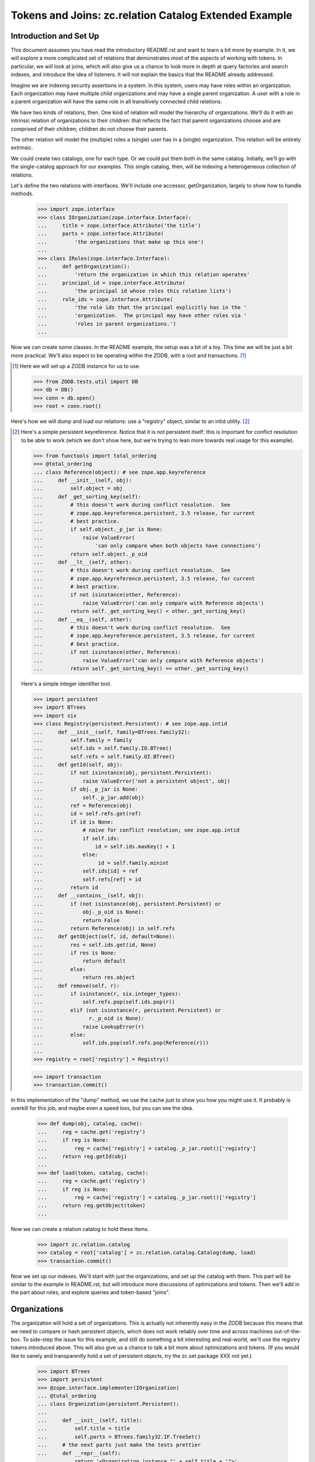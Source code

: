 ======================================================
Tokens and Joins: zc.relation Catalog Extended Example
======================================================

Introduction and Set Up
=======================

This document assumes you have read the introductory README.rst and want
to learn a bit more by example. In it, we will explore a more
complicated set of relations that demonstrates most of the aspects of
working with tokens.  In particular, we will look at joins, which will
also give us a chance to look more in depth at query factories and
search indexes, and introduce the idea of listeners. It will not explain
the basics that the README already addressed.

Imagine we are indexing security assertions in a system.  In this
system, users may have roles within an organization.  Each organization
may have multiple child organizations and may have a single parent
organization.  A user with a role in a parent organization will have the
same role in all transitively connected child relations.

We have two kinds of relations, then.  One kind of relation will model
the hierarchy of organizations.  We'll do it with an intrinsic relation
of organizations to their children: that reflects the fact that parent
organizations choose and are comprised of their children; children do
not choose their parents.

The other relation will model the (multiple) roles a (single) user has
in a (single) organization.  This relation will be entirely extrinsic.

We could create two catalogs, one for each type.  Or we could put them
both in the same catalog.  Initially, we'll go with the single-catalog
approach for our examples.  This single catalog, then, will be indexing
a heterogeneous collection of relations.

Let's define the two relations with interfaces.  We'll include one
accessor, getOrganization, largely to show how to handle methods.

    >>> import zope.interface
    >>> class IOrganization(zope.interface.Interface):
    ...     title = zope.interface.Attribute('the title')
    ...     parts = zope.interface.Attribute(
    ...         'the organizations that make up this one')
    ...
    >>> class IRoles(zope.interface.Interface):
    ...     def getOrganization():
    ...         'return the organization in which this relation operates'
    ...     principal_id = zope.interface.Attribute(
    ...         'the principal id whose roles this relation lists')
    ...     role_ids = zope.interface.Attribute(
    ...         'the role ids that the principal explicitly has in the '
    ...         'organization.  The principal may have other roles via '
    ...         'roles in parent organizations.')
    ...

Now we can create some classes.  In the README example, the setup was a bit
of a toy.  This time we will be just a bit more practical.  We'll also expect
to be operating within the ZODB, with a root and transactions. [#ZODB]_

.. [#ZODB] Here we will set up a ZODB instance for us to use.

    >>> from ZODB.tests.util import DB
    >>> db = DB()
    >>> conn = db.open()
    >>> root = conn.root()

Here's how we will dump and load our relations: use a "registry"
object, similar to an intid utility. [#faux_intid]_

.. [#faux_intid] Here's a simple persistent keyreference.  Notice that it is
    not persistent itself: this is important for conflict resolution to be
    able to work (which we don't show here, but we're trying to lean more
    towards real usage for this example).

    >>> from functools import total_ordering
    >>> @total_ordering
    ... class Reference(object): # see zope.app.keyreference
    ...     def __init__(self, obj):
    ...         self.object = obj
    ...     def _get_sorting_key(self):
    ...         # this doesn't work during conflict resolution.  See
    ...         # zope.app.keyreference.persistent, 3.5 release, for current
    ...         # best practice.
    ...         if self.object._p_jar is None:
    ...             raise ValueError(
    ...                 'can only compare when both objects have connections')
    ...         return self.object._p_oid
    ...     def __lt__(self, other):
    ...         # this doesn't work during conflict resolution.  See
    ...         # zope.app.keyreference.persistent, 3.5 release, for current
    ...         # best practice.
    ...         if not isinstance(other, Reference):
    ...             raise ValueError('can only compare with Reference objects')
    ...         return self._get_sorting_key() < other._get_sorting_key()
    ...     def __eq__(self, other):
    ...         # this doesn't work during conflict resolution.  See
    ...         # zope.app.keyreference.persistent, 3.5 release, for current
    ...         # best practice.
    ...         if not isinstance(other, Reference):
    ...             raise ValueError('can only compare with Reference objects')
    ...         return self._get_sorting_key() == other._get_sorting_key()

    Here's a simple integer identifier tool.

    >>> import persistent
    >>> import BTrees
    >>> import six
    >>> class Registry(persistent.Persistent): # see zope.app.intid
    ...     def __init__(self, family=BTrees.family32):
    ...         self.family = family
    ...         self.ids = self.family.IO.BTree()
    ...         self.refs = self.family.OI.BTree()
    ...     def getId(self, obj):
    ...         if not isinstance(obj, persistent.Persistent):
    ...             raise ValueError('not a persistent object', obj)
    ...         if obj._p_jar is None:
    ...             self._p_jar.add(obj)
    ...         ref = Reference(obj)
    ...         id = self.refs.get(ref)
    ...         if id is None:
    ...             # naive for conflict resolution; see zope.app.intid
    ...             if self.ids:
    ...                 id = self.ids.maxKey() + 1
    ...             else:
    ...                  id = self.family.minint
    ...             self.ids[id] = ref
    ...             self.refs[ref] = id
    ...         return id
    ...     def __contains__(self, obj):
    ...         if (not isinstance(obj, persistent.Persistent) or
    ...             obj._p_oid is None):
    ...             return False
    ...         return Reference(obj) in self.refs
    ...     def getObject(self, id, default=None):
    ...         res = self.ids.get(id, None)
    ...         if res is None:
    ...             return default
    ...         else:
    ...             return res.object
    ...     def remove(self, r):
    ...         if isinstance(r, six.integer_types):
    ...             self.refs.pop(self.ids.pop(r))
    ...         elif (not isinstance(r, persistent.Persistent) or
    ...               r._p_oid is None):
    ...             raise LookupError(r)
    ...         else:
    ...             self.ids.pop(self.refs.pop(Reference(r)))
    ...
    >>> registry = root['registry'] = Registry()

    >>> import transaction
    >>> transaction.commit()

In this implementation of the "dump" method, we use the cache just to
show you how you might use it.  It probably is overkill for this job,
and maybe even a speed loss, but you can see the idea.

    >>> def dump(obj, catalog, cache):
    ...     reg = cache.get('registry')
    ...     if reg is None:
    ...         reg = cache['registry'] = catalog._p_jar.root()['registry']
    ...     return reg.getId(obj)
    ...
    >>> def load(token, catalog, cache):
    ...     reg = cache.get('registry')
    ...     if reg is None:
    ...         reg = cache['registry'] = catalog._p_jar.root()['registry']
    ...     return reg.getObject(token)
    ...

Now we can create a relation catalog to hold these items.

    >>> import zc.relation.catalog
    >>> catalog = root['catalog'] = zc.relation.catalog.Catalog(dump, load)
    >>> transaction.commit()

Now we set up our indexes.  We'll start with just the organizations, and
set up the catalog with them. This part will be similar to the example
in README.rst, but will introduce more discussions of optimizations and
tokens.  Then we'll add in the part about roles, and explore queries and
token-based "joins".

Organizations
=============

The organization will hold a set of organizations.  This is actually not
inherently easy in the ZODB because this means that we need to compare
or hash persistent objects, which does not work reliably over time and
across machines out-of-the-box.  To side-step the issue for this example,
and still do something a bit interesting and real-world, we'll use the
registry tokens introduced above.  This will also give us a chance to
talk a bit more about optimizations and tokens.  (If you would like
to sanely and transparently hold a set of persistent objects, try the
zc.set package XXX not yet.)

    >>> import BTrees
    >>> import persistent
    >>> @zope.interface.implementer(IOrganization)
    ... @total_ordering
    ... class Organization(persistent.Persistent):
    ...
    ...     def __init__(self, title):
    ...         self.title = title
    ...         self.parts = BTrees.family32.IF.TreeSet()
    ...     # the next parts just make the tests prettier
    ...     def __repr__(self):
    ...         return '<Organization instance "' + self.title + '">'
    ...     def __lt__(self, other):
    ...         # pukes if other doesn't have name
    ...         return self.title < other.title
    ...     def __eq__(self, other):
    ...         return self is other
    ...     def __hash__(self):
    ...         return 1  # dummy
    ...

OK, now we know how organizations will work.  Now we can add the `parts`
index to the catalog.  This will do a few new things from how we added
indexes in the README.


    >>> catalog.addValueIndex(IOrganization['parts'], multiple=True,
    ...                       name="part")

So, what's different from the README examples?

First, we are using an interface element to define the value to be indexed.
It provides an interface to which objects will be adapted, a default name
for the index, and information as to whether the attribute should be used
directly or called.

Second, we are not specifying a dump or load.  They are None.  This
means that the indexed value can already be treated as a token.  This
can allow a very significant optimization for reindexing if the indexed
value is a large collection using the same BTree family as the
index--which leads us to the next difference.

Third, we are specifying that `multiple=True`.  This means that the value
on a given relation that provides or can be adapted to IOrganization will
have a collection of `parts`.  These will always be regarded as a set,
whether the actual colection is a BTrees set or the keys of a BTree.

Last, we are specifying a name to be used for queries.  I find that queries
read more easily when the query keys are singular, so I often rename plurals.

As in the README, We can add another simple transposing transitive query
factory, switching between 'part' and `None`.

    >>> import zc.relation.queryfactory
    >>> factory1 = zc.relation.queryfactory.TransposingTransitive(
    ...     'part', None)
    >>> catalog.addDefaultQueryFactory(factory1)

Let's add a couple of search indexes in too, of the hierarchy looking up...

    >>> import zc.relation.searchindex
    >>> catalog.addSearchIndex(
    ...     zc.relation.searchindex.TransposingTransitiveMembership(
    ...         'part', None))

...and down.

    >>> catalog.addSearchIndex(
    ...     zc.relation.searchindex.TransposingTransitiveMembership(
    ...         None, 'part'))

PLEASE NOTE: the search index looking up is not a good idea practically.  The
index is designed for looking down [#verifyObjectTransitive]_.

.. [#verifyObjectTransitive] The TransposingTransitiveMembership indexes
    provide ISearchIndex.

    >>> from zope.interface.verify import verifyObject
    >>> import zc.relation.interfaces
    >>> index = list(catalog.iterSearchIndexes())[0]
    >>> verifyObject(zc.relation.interfaces.ISearchIndex, index)
    True

Let's create and add a few organizations.

We'll make a structure like this [#silliness]_::

         Ynod Corp Mangement                 Zookd Corp Management
          /      |      \                       /      |      \
   Ynod Devs  Ynod SAs  Ynod Admins  Zookd Admins   Zookd SAs  Zookd Devs
     /      \              \                 /                /         \
 Y3L4 Proj  Bet Proj      Ynod Zookd Task Force      Zookd hOgnmd     Zookd Nbd

Here's the Python.


    >>> orgs = root['organizations'] = BTrees.family32.OO.BTree()
    >>> for nm, parts in (
    ...     ('Y3L4 Proj', ()),
    ...     ('Bet Proj', ()),
    ...     ('Ynod Zookd Task Force', ()),
    ...     ('Zookd hOgnmd', ()),
    ...     ('Zookd Nbd', ()),
    ...     ('Ynod Devs', ('Y3L4 Proj', 'Bet Proj')),
    ...     ('Ynod SAs', ()),
    ...     ('Ynod Admins', ('Ynod Zookd Task Force',)),
    ...     ('Zookd Admins', ('Ynod Zookd Task Force',)),
    ...     ('Zookd SAs', ()),
    ...     ('Zookd Devs', ('Zookd hOgnmd', 'Zookd Nbd')),
    ...     ('Ynod Corp Management', ('Ynod Devs', 'Ynod SAs', 'Ynod Admins')),
    ...     ('Zookd Corp Management', ('Zookd Devs', 'Zookd SAs',
    ...                                'Zookd Admins'))):
    ...     org = Organization(nm)
    ...     for part in parts:
    ...         ignore = org.parts.insert(registry.getId(orgs[part]))
    ...     orgs[nm] = org
    ...     catalog.index(org)
    ...

Now the catalog knows about the relations.

    >>> len(catalog)
    13
    >>> root['dummy'] = Organization('Foo')
    >>> root['dummy'] in catalog
    False
    >>> orgs['Y3L4 Proj'] in catalog
    True

Also, now we can search.  To do this, we can use some of the token methods that
the catalog provides.  The most commonly used is `tokenizeQuery`.  It takes a
query with values that are not tokenized and converts them to values that are
tokenized.

    >>> Ynod_SAs_id = registry.getId(orgs['Ynod SAs'])
    >>> catalog.tokenizeQuery({None: orgs['Ynod SAs']}) == {
    ...     None: Ynod_SAs_id}
    True
    >>> Zookd_SAs_id = registry.getId(orgs['Zookd SAs'])
    >>> Zookd_Devs_id = registry.getId(orgs['Zookd Devs'])
    >>> catalog.tokenizeQuery(
    ...     {None: zc.relation.catalog.any(
    ...         orgs['Zookd SAs'], orgs['Zookd Devs'])}) == {
    ...     None: zc.relation.catalog.any(Zookd_SAs_id, Zookd_Devs_id)}
    True

Of course, right now doing this with 'part' alone is kind of silly, since it
does not change within the relation catalog (because we said that dump and
load were `None`, as discussed above).

    >>> catalog.tokenizeQuery({'part': Ynod_SAs_id}) == {
    ...     'part': Ynod_SAs_id}
    True
    >>> catalog.tokenizeQuery(
    ...     {'part': zc.relation.catalog.any(Zookd_SAs_id, Zookd_Devs_id)}
    ...     ) == {'part': zc.relation.catalog.any(Zookd_SAs_id, Zookd_Devs_id)}
    True

The `tokenizeQuery` method is so common that we're going to assign it to
a variable in our example. Then we'll do a search or two.

So...find the relations that Ynod Devs supervise.

    >>> t = catalog.tokenizeQuery
    >>> res = list(catalog.findRelationTokens(t({None: orgs['Ynod Devs']})))

OK...we used `findRelationTokens`, as opposed to `findRelations`, so res
is a couple of numbers now.  How do we convert them back?
`resolveRelationTokens` will do the trick.

    >>> len(res)
    3
    >>> sorted(catalog.resolveRelationTokens(res))
    ... # doctest: +NORMALIZE_WHITESPACE
    [<Organization instance "Bet Proj">, <Organization instance "Y3L4 Proj">,
     <Organization instance "Ynod Devs">]

`resolveQuery` is the mirror image of `tokenizeQuery`: it converts
tokenized queries to queries with "loaded" values.

    >>> original = {'part': zc.relation.catalog.any(
    ...                 Zookd_SAs_id, Zookd_Devs_id),
    ...             None: orgs['Zookd Devs']}
    >>> tokenized = catalog.tokenizeQuery(original)
    >>> original == catalog.resolveQuery(tokenized)
    True

    >>> original = {None: zc.relation.catalog.any(
    ...                 orgs['Zookd SAs'], orgs['Zookd Devs']),
    ...             'part': Zookd_Devs_id}
    >>> tokenized = catalog.tokenizeQuery(original)
    >>> original == catalog.resolveQuery(tokenized)
    True

Likewise, `tokenizeRelations` is the mirror image of `resolveRelationTokens`.

    >>> sorted(catalog.tokenizeRelations(
    ...     [orgs["Bet Proj"], orgs["Y3L4 Proj"]])) == sorted(
    ...     registry.getId(o) for o in
    ...     [orgs["Bet Proj"], orgs["Y3L4 Proj"]])
    True

The other token-related methods are as follows
[#show_remaining_token_methods]_:

.. [#show_remaining_token_methods] For what it's worth, here are some small
    examples of the remaining token-related methods.

    These two are the singular versions of `tokenizeRelations` and
    `resolveRelationTokens`.

    `tokenizeRelation` returns a token for the given relation.

    >>> catalog.tokenizeRelation(orgs['Zookd Corp Management']) == (
    ...     registry.getId(orgs['Zookd Corp Management']))
    True

    `resolveRelationToken` returns a relation for the given token.

    >>> catalog.resolveRelationToken(registry.getId(
    ...     orgs['Zookd Corp Management'])) is orgs['Zookd Corp Management']
    True

    The "values" ones are a bit lame to show now, since the only value
    we have right now is not tokenized but used straight up.  But here
    goes, showing some fascinating no-ops.

    `tokenizeValues`, returns an iterable of tokens for the values of
    the given index name.

    >>> list(catalog.tokenizeValues((1,2,3), 'part'))
    [1, 2, 3]

    `resolveValueTokens` returns an iterable of values for the tokens of
    the given index name.

    >>> list(catalog.resolveValueTokens((1,2,3), 'part'))
    [1, 2, 3]


- `tokenizeValues`, which returns an iterable of tokens for the values
  of the given index name;
- `resolveValueTokens`, which returns an iterable of values for the tokens of
  the given index name;
- `tokenizeRelation`, which returns a token for the given relation; and
- `resolveRelationToken`, which returns a relation for the given token.

Why do we bother with these tokens, instead of hiding them away and
making the API prettier?  By exposing them, we enable efficient joining,
and efficient use in other contexts.  For instance, if you use the same
intid utility to tokenize in other catalogs, our results can be merged
with the results of other catalogs.  Similarly, you can use the results
of queries to other catalogs--or even "joins" from earlier results of
querying this catalog--as query values here.  We'll explore this in the
next section.

Roles
=====

We have set up the Organization relations.  Now let's set up the roles, and
actually be able to answer the questions that we described at the beginning
of the document.

In our Roles object, roles and principals will simply be strings--ids, if
this were a real system.  The organization will be a direct object reference.

    >>> @zope.interface.implementer(IRoles)
    ... @total_ordering
    ... class Roles(persistent.Persistent):
    ...
    ...     def __init__(self, principal_id, role_ids, organization):
    ...         self.principal_id = principal_id
    ...         self.role_ids = BTrees.family32.OI.TreeSet(role_ids)
    ...         self._organization = organization
    ...     def getOrganization(self):
    ...         return self._organization
    ...     # the rest is for prettier/easier tests
    ...     def __repr__(self):
    ...         return "<Roles instance (%s has %s in %s)>" % (
    ...             self.principal_id, ', '.join(self.role_ids),
    ...             self._organization.title)
    ...     def __lt__(self, other):
    ...         _self = (
    ...             self.principal_id,
    ...             tuple(self.role_ids),
    ...             self._organization.title,
    ...         )
    ...         _other = (
    ...             other.principal_id,
    ...             tuple(other.role_ids),
    ...             other._organization.title,
    ...         )
    ...         return _self <_other
    ...     def __eq__(self, other):
    ...         return self is other
    ...     def __hash__(self):
    ...         return 1  # dummy
    ...

Now let's add add the value indexes to the relation catalog.

    >>> catalog.addValueIndex(IRoles['principal_id'], btree=BTrees.family32.OI)
    >>> catalog.addValueIndex(IRoles['role_ids'], btree=BTrees.family32.OI,
    ...                       multiple=True, name='role_id')
    >>> catalog.addValueIndex(IRoles['getOrganization'], dump, load,
    ...                       name='organization')

Those are some slightly new variations of what we've seen in `addValueIndex`
before, but all mixing and matching on the same ingredients.

As a reminder, here is our organization structure::

         Ynod Corp Mangement                 Zookd Corp Management
          /      |      \                       /      |      \
   Ynod Devs  Ynod SAs  Ynod Admins  Zookd Admins   Zookd SAs  Zookd Devs
     /      \              \                 /                /         \
 Y3L4 Proj  Bet Proj      Ynod Zookd Task Force      Zookd hOgnmd     Zookd Nbd

Now let's create and add some roles.

    >>> principal_ids = [
    ...     'abe', 'bran', 'cathy', 'david', 'edgar', 'frank', 'gertrude',
    ...     'harriet', 'ignas', 'jacob', 'karyn', 'lettie', 'molly', 'nancy',
    ...     'ophelia', 'pat']
    >>> role_ids = ['user manager', 'writer', 'reviewer', 'publisher']
    >>> get_role = dict((v[0], v) for v in role_ids).__getitem__
    >>> roles = root['roles'] = BTrees.family32.IO.BTree()
    >>> next = 0
    >>> for prin, org, role_ids in (
    ...     ('abe', orgs['Zookd Corp Management'], 'uwrp'),
    ...     ('bran', orgs['Ynod Corp Management'], 'uwrp'),
    ...     ('cathy', orgs['Ynod Devs'], 'w'),
    ...     ('cathy', orgs['Y3L4 Proj'], 'r'),
    ...     ('david', orgs['Bet Proj'], 'wrp'),
    ...     ('edgar', orgs['Ynod Devs'], 'up'),
    ...     ('frank', orgs['Ynod SAs'], 'uwrp'),
    ...     ('frank', orgs['Ynod Admins'], 'w'),
    ...     ('gertrude', orgs['Ynod Zookd Task Force'], 'uwrp'),
    ...     ('harriet', orgs['Ynod Zookd Task Force'], 'w'),
    ...     ('harriet', orgs['Ynod Admins'], 'r'),
    ...     ('ignas', orgs['Zookd Admins'], 'r'),
    ...     ('ignas', orgs['Zookd Corp Management'], 'w'),
    ...     ('karyn', orgs['Zookd Corp Management'], 'uwrp'),
    ...     ('karyn', orgs['Ynod Corp Management'], 'uwrp'),
    ...     ('lettie', orgs['Zookd Corp Management'], 'u'),
    ...     ('lettie', orgs['Ynod Zookd Task Force'], 'w'),
    ...     ('lettie', orgs['Zookd SAs'], 'w'),
    ...     ('molly', orgs['Zookd SAs'], 'uwrp'),
    ...     ('nancy', orgs['Zookd Devs'], 'wrp'),
    ...     ('nancy', orgs['Zookd hOgnmd'], 'u'),
    ...     ('ophelia', orgs['Zookd Corp Management'], 'w'),
    ...     ('ophelia', orgs['Zookd Devs'], 'r'),
    ...     ('ophelia', orgs['Zookd Nbd'], 'p'),
    ...     ('pat', orgs['Zookd Nbd'], 'wrp')):
    ...     assert prin in principal_ids
    ...     role_ids = [get_role(l) for l in role_ids]
    ...     role = roles[next] = Roles(prin, role_ids, org)
    ...     role.key = next
    ...     next += 1
    ...     catalog.index(role)
    ...

Now we can begin to do searches [#real_value_tokens]_.


.. [#real_value_tokens] We can also show the values token methods more
    sanely now.

    >>> original = sorted((orgs['Zookd Devs'], orgs['Ynod SAs']))
    >>> tokens = list(catalog.tokenizeValues(original, 'organization'))
    >>> original == sorted(catalog.resolveValueTokens(tokens, 'organization'))
    True

What are all the role settings for ophelia?

    >>> sorted(catalog.findRelations({'principal_id': 'ophelia'}))
    ... # doctest: +NORMALIZE_WHITESPACE
    [<Roles instance (ophelia has publisher in Zookd Nbd)>,
     <Roles instance (ophelia has reviewer in Zookd Devs)>,
     <Roles instance (ophelia has writer in Zookd Corp Management)>]

That answer does not need to be transitive: we're done.

Next question.  Where does ophelia have the 'writer' role?

    >>> list(catalog.findValues(
    ...     'organization', {'principal_id': 'ophelia',
    ...                        'role_id': 'writer'}))
    [<Organization instance "Zookd Corp Management">]

Well, that's correct intransitively.  Do we need a transitive queries
factory?  No! This is a great chance to look at the token join we talked
about in the previous section.  This should actually be a two-step
operation: find all of the organizations in which ophelia has writer,
and then find all of the transitive parts to that organization.

    >>> sorted(catalog.findRelations({None: zc.relation.catalog.Any(
    ...     catalog.findValueTokens('organization',
    ...                             {'principal_id': 'ophelia',
    ...                              'role_id': 'writer'}))}))
    ... # doctest: +NORMALIZE_WHITESPACE
    [<Organization instance "Ynod Zookd Task Force">,
     <Organization instance "Zookd Admins">,
     <Organization instance "Zookd Corp Management">,
     <Organization instance "Zookd Devs">,
     <Organization instance "Zookd Nbd">,
     <Organization instance "Zookd SAs">,
     <Organization instance "Zookd hOgnmd">]

That's more like it.

Next question.  What users have roles in the 'Zookd Devs' organization?
Intransitively, that's pretty easy.

    >>> sorted(catalog.findValueTokens(
    ...     'principal_id', t({'organization': orgs['Zookd Devs']})))
    ['nancy', 'ophelia']

Transitively, we should do another join.

    >>> org_id = registry.getId(orgs['Zookd Devs'])
    >>> sorted(catalog.findValueTokens(
    ...     'principal_id', {
    ...         'organization': zc.relation.catalog.any(
    ...             org_id, *catalog.findRelationTokens({'part': org_id}))}))
    ['abe', 'ignas', 'karyn', 'lettie', 'nancy', 'ophelia']

That's a little awkward, but it does the trick.

Last question, and the kind of question that started the entire example.
 What roles does ophelia have in the "Zookd Nbd" organization?

    >>> list(catalog.findValueTokens(
    ...     'role_id', t({'organization': orgs['Zookd Nbd'],
    ...                   'principal_id': 'ophelia'})))
    ['publisher']

Intransitively, that's correct.  But, transitively, ophelia also has
reviewer and writer, and that's the answer we want to be able to get quickly.

We could ask the question a different way, then, again leveraging a join.
We'll set it up as a function, because we will want to use it a little later
without repeating the code.

    >>> def getRolesInOrganization(principal_id, org):
    ...     org_id = registry.getId(org)
    ...     return sorted(catalog.findValueTokens(
    ...         'role_id', {
    ...             'organization': zc.relation.catalog.any(
    ...                 org_id,
    ...                 *catalog.findRelationTokens({'part': org_id})),
    ...             'principal_id': principal_id}))
    ...
    >>> getRolesInOrganization('ophelia', orgs['Zookd Nbd'])
    ['publisher', 'reviewer', 'writer']

As you can see, then, working with tokens makes interesting joins possible,
as long as the tokens are the same across the two queries.

We have examined tokens methods and token techniques like joins.  The example
story we have told can let us get into a few more advanced topics, such as
query factory joins and search indexes that can increase their read speed.

Query Factory Joins
===================

We can build a query factory that makes the join automatic.  A query
factory is a callable that takes two arguments: a query (the one that
starts the search) and the catalog.  The factory either returns None,
indicating that the query factory cannot be used for this query, or it
returns another callable that takes a chain of relations.  The last
token in the relation chain is the most recent.  The output of this
inner callable is expected to be an iterable of
BTrees.family32.OO.Bucket queries to search further from the given chain
of relations.

Here's a flawed approach to this problem.

    >>> def flawed_factory(query, catalog):
    ...     if (len(query) == 2 and
    ...         'organization' in query and
    ...         'principal_id' in query):
    ...         def getQueries(relchain):
    ...             if not relchain:
    ...                 yield query
    ...                 return
    ...             current = catalog.getValueTokens(
    ...                 'organization', relchain[-1])
    ...             if current:
    ...                 organizations = catalog.getRelationTokens(
    ...                     {'part': zc.relation.catalog.Any(current)})
    ...                 if organizations:
    ...                     res = BTrees.family32.OO.Bucket(query)
    ...                     res['organization'] = zc.relation.catalog.Any(
    ...                         organizations)
    ...                     yield res
    ...         return getQueries
    ...

That works for our current example.

    >>> sorted(catalog.findValueTokens(
    ...     'role_id', t({'organization': orgs['Zookd Nbd'],
    ...                   'principal_id': 'ophelia'}),
    ...     queryFactory=flawed_factory))
    ['publisher', 'reviewer', 'writer']

However, it won't work for other similar queries.

    >>> getRolesInOrganization('abe', orgs['Zookd Nbd'])
    ['publisher', 'reviewer', 'user manager', 'writer']
    >>> sorted(catalog.findValueTokens(
    ...     'role_id', t({'organization': orgs['Zookd Nbd'],
    ...                   'principal_id': 'abe'}),
    ...     queryFactory=flawed_factory))
    []

oops.

The flawed_factory is actually a useful pattern for more typical relation
traversal.  It goes from relation to relation to relation, and ophelia has
connected relations all the way to the top.  However, abe only has them at
the top, so nothing is traversed.

Instead, we can make a query factory that modifies the initial query.

    >>> def factory2(query, catalog):
    ...     if (len(query) == 2 and
    ...         'organization' in query and
    ...         'principal_id' in query):
    ...         def getQueries(relchain):
    ...             if not relchain:
    ...                 res = BTrees.family32.OO.Bucket(query)
    ...                 org_id = query['organization']
    ...                 if org_id is not None:
    ...                     res['organization'] = zc.relation.catalog.any(
    ...                         org_id,
    ...                         *catalog.findRelationTokens({'part': org_id}))
    ...                 yield res
    ...         return getQueries
    ...

    >>> sorted(catalog.findValueTokens(
    ...     'role_id', t({'organization': orgs['Zookd Nbd'],
    ...                   'principal_id': 'ophelia'}),
    ...     queryFactory=factory2))
    ['publisher', 'reviewer', 'writer']

    >>> sorted(catalog.findValueTokens(
    ...     'role_id', t({'organization': orgs['Zookd Nbd'],
    ...                   'principal_id': 'abe'}),
    ...     queryFactory=factory2))
    ['publisher', 'reviewer', 'user manager', 'writer']

A difference between this and the other approach is that it is essentially
intransitive: this query factory modifies the initial query, and then does
not give further queries.  The catalog currently always stops calling the
query factory if the queries do not return any results, so an approach like
the flawed_factory simply won't work for this kind of problem.

We could add this query factory as another default.

    >>> catalog.addDefaultQueryFactory(factory2)

    >>> sorted(catalog.findValueTokens(
    ...     'role_id', t({'organization': orgs['Zookd Nbd'],
    ...                   'principal_id': 'ophelia'})))
    ['publisher', 'reviewer', 'writer']

    >>> sorted(catalog.findValueTokens(
    ...     'role_id', t({'organization': orgs['Zookd Nbd'],
    ...                   'principal_id': 'abe'})))
    ['publisher', 'reviewer', 'user manager', 'writer']

The previously installed query factory is still available.

    >>> list(catalog.iterDefaultQueryFactories()) == [factory1, factory2]
    True

    >>> list(catalog.findRelations(
    ...     {'part': registry.getId(orgs['Y3L4 Proj'])}))
    ...     # doctest: +NORMALIZE_WHITESPACE
    [<Organization instance "Ynod Devs">,
     <Organization instance "Ynod Corp Management">]

    >>> sorted(catalog.findRelations(
    ...     {None: registry.getId(orgs['Ynod Corp Management'])}))
    ...     # doctest: +NORMALIZE_WHITESPACE
    [<Organization instance "Bet Proj">, <Organization instance "Y3L4 Proj">,
     <Organization instance "Ynod Admins">,
     <Organization instance "Ynod Corp Management">,
     <Organization instance "Ynod Devs">, <Organization instance "Ynod SAs">,
     <Organization instance "Ynod Zookd Task Force">]

Search Index for Query Factory Joins
====================================

Now that we have written a query factory that encapsulates the join, we can
use a search index that speeds it up.  We've only used transitive search
indexes so far.  Now we will add an intransitive search index.

The intransitive search index generally just needs the search value
names it should be indexing, optionally the result name (defaulting to
relations), and optionally the query factory to be used.

We need to use two additional options because of the odd join trick we're
doing.  We need to specify what organization and principal_id values need
to be changed when an object is indexed, and we need to indicate that we
should update when organization, principal_id, *or* parts changes.

`getValueTokens` specifies the values that need to be indexed.  It gets
the index, the name for the tokens desired, the token, the catalog that
generated the token change (it may not be the same as the index's
catalog, the source dictionary that contains a dictionary of the values
that will be used for tokens if you do not override them, a dict of the
added values for this token (keys are value names), a dict of the
removed values for this token, and whether the token has been removed.
The method can return None, which will leave the index to its default
behavior that should work if no query factory is used; or an iterable of
values.

    >>> def getValueTokens(index, name, token, catalog, source,
    ...                    additions, removals, removed):
    ...     if name == 'organization':
    ...         orgs = source.get('organization')
    ...         if not removed or not orgs:
    ...             orgs = index.catalog.getValueTokens(
    ...                 'organization', token)
    ...             if not orgs:
    ...                 orgs = [token]
    ...                 orgs.extend(removals.get('part', ()))
    ...         orgs = set(orgs)
    ...         orgs.update(index.catalog.findValueTokens(
    ...             'part',
    ...             {None: zc.relation.catalog.Any(
    ...                 t for t in orgs if t is not None)}))
    ...         return orgs
    ...     elif name == 'principal_id':
    ...         # we only want custom behavior if this is an organization
    ...         if 'principal_id' in source or index.catalog.getValueTokens(
    ...             'principal_id', token):
    ...             return
    ...         orgs = set((token,))
    ...         orgs.update(index.catalog.findRelationTokens(
    ...             {'part': token}))
    ...         return set(index.catalog.findValueTokens(
    ...             'principal_id', {
    ...                 'organization': zc.relation.catalog.Any(orgs)}))
    ...

    >>> index = zc.relation.searchindex.Intransitive(
    ...     ('organization', 'principal_id'), 'role_id', factory2,
    ...     getValueTokens,
    ...     ('organization', 'principal_id', 'part', 'role_id'),
    ...     unlimitedDepth=True)
    >>> catalog.addSearchIndex(index)

    >>> res = catalog.findValueTokens(
    ...     'role_id', t({'organization': orgs['Zookd Nbd'],
    ...                   'principal_id': 'ophelia'}))
    >>> list(res)
    ['publisher', 'reviewer', 'writer']
    >>> list(res)
    ['publisher', 'reviewer', 'writer']

    >>> res = catalog.findValueTokens(
    ...     'role_id', t({'organization': orgs['Zookd Nbd'],
    ...                   'principal_id': 'abe'}))
    >>> list(res)
    ['publisher', 'reviewer', 'user manager', 'writer']
    >>> list(res)
    ['publisher', 'reviewer', 'user manager', 'writer']

[#verifyObjectIntransitive]_

.. [#verifyObjectIntransitive] The Intransitive search index provides
    ISearchIndex and IListener.

    >>> from zope.interface.verify import verifyObject
    >>> import zc.relation.interfaces
    >>> verifyObject(zc.relation.interfaces.ISearchIndex, index)
    True
    >>> verifyObject(zc.relation.interfaces.IListener, index)
    True

Now we can change and remove relations--both organizations and roles--and
have the index maintain correct state.  Given the current state of
organizations--

::

         Ynod Corp Mangement                 Zookd Corp Management
          /      |      \                       /      |      \
   Ynod Devs  Ynod SAs  Ynod Admins  Zookd Admins   Zookd SAs  Zookd Devs
     /      \              \                 /                /         \
 Y3L4 Proj  Bet Proj      Ynod Zookd Task Force      Zookd hOgnmd     Zookd Nbd

--first we will move Ynod Devs to beneath Zookd Devs, and back out.  This will
briefly give abe full privileges to Y3L4 Proj., among others.

    >>> list(catalog.findValueTokens(
    ...     'role_id', t({'organization': orgs['Y3L4 Proj'],
    ...                   'principal_id': 'abe'})))
    []
    >>> orgs['Zookd Devs'].parts.insert(registry.getId(orgs['Ynod Devs']))
    1
    >>> catalog.index(orgs['Zookd Devs'])
    >>> res = catalog.findValueTokens(
    ...     'role_id', t({'organization': orgs['Y3L4 Proj'],
    ...                   'principal_id': 'abe'}))
    >>> list(res)
    ['publisher', 'reviewer', 'user manager', 'writer']
    >>> list(res)
    ['publisher', 'reviewer', 'user manager', 'writer']
    >>> orgs['Zookd Devs'].parts.remove(registry.getId(orgs['Ynod Devs']))
    >>> catalog.index(orgs['Zookd Devs'])
    >>> list(catalog.findValueTokens(
    ...     'role_id', t({'organization': orgs['Y3L4 Proj'],
    ...                   'principal_id': 'abe'})))
    []

As another example, we will change the roles abe has, and see that it is
propagated down to Zookd Nbd.

    >>> rels = list(catalog.findRelations(t(
    ...     {'principal_id': 'abe',
    ...      'organization': orgs['Zookd Corp Management']})))
    >>> len(rels)
    1
    >>> rels[0].role_ids.remove('reviewer')
    >>> catalog.index(rels[0])

    >>> res = catalog.findValueTokens(
    ...     'role_id', t({'organization': orgs['Zookd Nbd'],
    ...                   'principal_id': 'abe'}))
    >>> list(res)
    ['publisher', 'user manager', 'writer']
    >>> list(res)
    ['publisher', 'user manager', 'writer']

Note that search index order matters.  In our case, our intransitive search
index is relying on our transitive index, so the transitive index needs to
come first.  You want transitive relation indexes before name.  Right now,
you are in charge of this order: it will be difficult to come up with a
reliable algorithm for guessing this.

Listeners, Catalog Administration, and Joining Across Relation Catalogs
=======================================================================

We've done all of our examples so far with a single catalog that indexes
both kinds of relations.  What if we want to have two catalogs with
homogenous collections of relations?  That can feel cleaner, but it also
introduces some new wrinkles.

Let's use our current catalog for organizations, removing the extra
information; and create a new one for roles.

    >>> role_catalog = root['role_catalog'] = catalog.copy()
    >>> transaction.commit()
    >>> org_catalog = catalog
    >>> del catalog

We'll need a slightly different query factory and a slightly different
search index `getValueTokens` function.  We'll write those, then modify the
configuration of our two catalogs for the new world.

The transitive factory we write here is for the role catalog.  It needs
access to the organzation catalog.  We could do this a variety of
ways--relying on a utility, or finding the catalog from context.  We will
make the role_catalog have a .org_catalog attribute, and rely on that.

    >>> role_catalog.org_catalog = org_catalog
    >>> def factory3(query, catalog):
    ...     if (len(query) == 2 and
    ...         'organization' in query and
    ...         'principal_id' in query):
    ...         def getQueries(relchain):
    ...             if not relchain:
    ...                 res = BTrees.family32.OO.Bucket(query)
    ...                 org_id = query['organization']
    ...                 if org_id is not None:
    ...                     res['organization'] = zc.relation.catalog.any(
    ...                         org_id,
    ...                         *catalog.org_catalog.findRelationTokens(
    ...                             {'part': org_id}))
    ...                 yield res
    ...         return getQueries
    ...

    >>> def getValueTokens2(index, name, token, catalog, source,
    ...                    additions, removals, removed):
    ...     is_role_catalog = catalog is index.catalog # role_catalog
    ...     if name == 'organization':
    ...         if is_role_catalog:
    ...             orgs = set(source.get('organization') or
    ...                        index.catalog.getValueTokens(
    ...                         'organization', token) or ())
    ...         else:
    ...             orgs = set((token,))
    ...             orgs.update(removals.get('part', ()))
    ...         orgs.update(index.catalog.org_catalog.findValueTokens(
    ...             'part',
    ...             {None: zc.relation.catalog.Any(
    ...                 t for t in orgs if t is not None)}))
    ...         return orgs
    ...     elif name == 'principal_id':
    ...         # we only want custom behavior if this is an organization
    ...         if not is_role_catalog:
    ...             orgs = set((token,))
    ...             orgs.update(index.catalog.org_catalog.findRelationTokens(
    ...                 {'part': token}))
    ...             return set(index.catalog.findValueTokens(
    ...                 'principal_id', {
    ...                     'organization': zc.relation.catalog.Any(orgs)}))
    ...

If you are following along in the code and comparing to the originals, you may
see that this approach is a bit cleaner than the one when the relations were
in the same catalog.

Now we will fix up the the organization catalog [#compare_copy]_.

.. [#compare_copy] Before we modify them, let's look at the copy we made.
    The copy should currently behave identically to the original.

    >>> len(org_catalog)
    38
    >>> len(role_catalog)
    38
    >>> indexed = list(org_catalog)
    >>> len(indexed)
    38
    >>> orgs['Zookd Devs'] in indexed
    True
    >>> for r in indexed:
    ...     if r not in role_catalog:
    ...         print('bad')
    ...         break
    ... else:
    ...     print('good')
    ...
    good
    >>> org_names = set(dir(org_catalog))
    >>> role_names = set(dir(role_catalog))
    >>> sorted(org_names - role_names)
    []
    >>> sorted(role_names - org_names)
    ['org_catalog']

    >>> def checkYnodDevsParts(catalog):
    ...     res = sorted(catalog.findRelations(t({None: orgs['Ynod Devs']})))
    ...     if res != [
    ...         orgs["Bet Proj"], orgs["Y3L4 Proj"], orgs["Ynod Devs"]]:
    ...         print("bad", res)
    ...
    >>> checkYnodDevsParts(org_catalog)
    >>> checkYnodDevsParts(role_catalog)

    >>> def checkOpheliaRoles(catalog):
    ...     res = sorted(catalog.findRelations({'principal_id': 'ophelia'}))
    ...     if repr(res) != (
    ...         "[<Roles instance (ophelia has publisher in Zookd Nbd)>, " +
    ...         "<Roles instance (ophelia has reviewer in Zookd Devs)>, " +
    ...         "<Roles instance (ophelia has writer in " +
    ...         "Zookd Corp Management)>]"):
    ...         print("bad", res)
    ...
    >>> checkOpheliaRoles(org_catalog)
    >>> checkOpheliaRoles(role_catalog)

    >>> def checkOpheliaWriterOrganizations(catalog):
    ...     res = sorted(catalog.findRelations({None: zc.relation.catalog.Any(
    ...         catalog.findValueTokens(
    ...             'organization', {'principal_id': 'ophelia',
    ...                              'role_id': 'writer'}))}))
    ...     if repr(res) != (
    ...         '[<Organization instance "Ynod Zookd Task Force">, ' +
    ...         '<Organization instance "Zookd Admins">, ' +
    ...         '<Organization instance "Zookd Corp Management">, ' +
    ...         '<Organization instance "Zookd Devs">, ' +
    ...         '<Organization instance "Zookd Nbd">, ' +
    ...         '<Organization instance "Zookd SAs">, ' +
    ...         '<Organization instance "Zookd hOgnmd">]'):
    ...         print("bad", res)
    ...
    >>> checkOpheliaWriterOrganizations(org_catalog)
    >>> checkOpheliaWriterOrganizations(role_catalog)

    >>> def checkPrincipalsWithRolesInZookdDevs(catalog):
    ...     org_id = registry.getId(orgs['Zookd Devs'])
    ...     res = sorted(catalog.findValueTokens(
    ...         'principal_id',
    ...         {'organization': zc.relation.catalog.any(
    ...             org_id, *catalog.findRelationTokens({'part': org_id}))}))
    ...     if res != ['abe', 'ignas', 'karyn', 'lettie', 'nancy', 'ophelia']:
    ...         print("bad", res)
    ...
    >>> checkPrincipalsWithRolesInZookdDevs(org_catalog)
    >>> checkPrincipalsWithRolesInZookdDevs(role_catalog)

    >>> def checkOpheliaRolesInZookdNbd(catalog):
    ...     res = sorted(catalog.findValueTokens(
    ...         'role_id', {
    ...             'organization': registry.getId(orgs['Zookd Nbd']),
    ...             'principal_id': 'ophelia'}))
    ...     if res != ['publisher', 'reviewer', 'writer']:
    ...         print("bad", res)
    ...
    >>> checkOpheliaRolesInZookdNbd(org_catalog)
    >>> checkOpheliaRolesInZookdNbd(role_catalog)

    >>> def checkAbeRolesInZookdNbd(catalog):
    ...     res = sorted(catalog.findValueTokens(
    ...         'role_id', {
    ...             'organization': registry.getId(orgs['Zookd Nbd']),
    ...             'principal_id': 'abe'}))
    ...     if res != ['publisher', 'user manager', 'writer']:
    ...         print("bad", res)
    ...
    >>> checkAbeRolesInZookdNbd(org_catalog)
    >>> checkAbeRolesInZookdNbd(role_catalog)
    >>> org_catalog.removeDefaultQueryFactory(None) # doctest: +ELLIPSIS
    Traceback (most recent call last):
    ...
    LookupError: ('factory not found', None)

    >>> org_catalog.removeValueIndex('organization')
    >>> org_catalog.removeValueIndex('role_id')
    >>> org_catalog.removeValueIndex('principal_id')
    >>> org_catalog.removeDefaultQueryFactory(factory2)
    >>> org_catalog.removeSearchIndex(index)
    >>> org_catalog.clear()
    >>> len(org_catalog)
    0
    >>> for v in orgs.values():
    ...     org_catalog.index(v)

This also shows using the `removeDefaultQueryFactory` and `removeSearchIndex`
methods [#removeDefaultQueryFactoryExceptions]_.

.. [#removeDefaultQueryFactoryExceptions] You get errors by removing query
    factories that are not registered.

    >>> org_catalog.removeDefaultQueryFactory(factory2) # doctest: +ELLIPSIS
    Traceback (most recent call last):
    ...
    LookupError: ('factory not found', <function factory2 at ...>)

Now we will set up the role catalog [#copy_unchanged]_.


.. [#copy_unchanged] Changes to one copy should not affect the other.  That
    means the role_catalog should still work as before.

    >>> len(org_catalog)
    13
    >>> len(list(org_catalog))
    13

    >>> len(role_catalog)
    38
    >>> indexed = list(role_catalog)
    >>> len(indexed)
    38
    >>> orgs['Zookd Devs'] in indexed
    True
    >>> orgs['Zookd Devs'] in role_catalog
    True

    >>> checkYnodDevsParts(role_catalog)
    >>> checkOpheliaRoles(role_catalog)
    >>> checkOpheliaWriterOrganizations(role_catalog)
    >>> checkPrincipalsWithRolesInZookdDevs(role_catalog)
    >>> checkOpheliaRolesInZookdNbd(role_catalog)
    >>> checkAbeRolesInZookdNbd(role_catalog)

    >>> role_catalog.removeValueIndex('part')
    >>> for ix in list(role_catalog.iterSearchIndexes()):
    ...     role_catalog.removeSearchIndex(ix)
    ...
    >>> role_catalog.removeDefaultQueryFactory(factory1)
    >>> role_catalog.removeDefaultQueryFactory(factory2)
    >>> role_catalog.addDefaultQueryFactory(factory3)
    >>> root['index2'] = index2 = zc.relation.searchindex.Intransitive(
    ...     ('organization', 'principal_id'), 'role_id', factory3,
    ...     getValueTokens2,
    ...     ('organization', 'principal_id', 'part', 'role_id'),
    ...     unlimitedDepth=True)
    >>> role_catalog.addSearchIndex(index2)

The new role_catalog index needs to be updated from the org_catalog.
We'll set that up using listeners, a new concept.

    >>> org_catalog.addListener(index2)
    >>> list(org_catalog.iterListeners()) == [index2]
    True

Now the role_catalog should be able to answer the same questions as the old
single catalog approach.

    >>> t = role_catalog.tokenizeQuery
    >>> list(role_catalog.findValueTokens(
    ...     'role_id', t({'organization': orgs['Zookd Nbd'],
    ...                   'principal_id': 'abe'})))
    ['publisher', 'user manager', 'writer']

    >>> list(role_catalog.findValueTokens(
    ...     'role_id', t({'organization': orgs['Zookd Nbd'],
    ...                   'principal_id': 'ophelia'})))
    ['publisher', 'reviewer', 'writer']

We can also make changes to both catalogs and the search indexes are
maintained.

    >>> list(role_catalog.findValueTokens(
    ...     'role_id', t({'organization': orgs['Y3L4 Proj'],
    ...                   'principal_id': 'abe'})))
    []
    >>> orgs['Zookd Devs'].parts.insert(registry.getId(orgs['Ynod Devs']))
    1
    >>> org_catalog.index(orgs['Zookd Devs'])
    >>> list(role_catalog.findValueTokens(
    ...     'role_id', t({'organization': orgs['Y3L4 Proj'],
    ...                   'principal_id': 'abe'})))
    ['publisher', 'user manager', 'writer']
    >>> orgs['Zookd Devs'].parts.remove(registry.getId(orgs['Ynod Devs']))
    >>> org_catalog.index(orgs['Zookd Devs'])
    >>> list(role_catalog.findValueTokens(
    ...     'role_id', t({'organization': orgs['Y3L4 Proj'],
    ...                   'principal_id': 'abe'})))
    []

    >>> rels = list(role_catalog.findRelations(t(
    ...     {'principal_id': 'abe',
    ...      'organization': orgs['Zookd Corp Management']})))
    >>> len(rels)
    1
    >>> rels[0].role_ids.insert('reviewer')
    1
    >>> role_catalog.index(rels[0])

    >>> res = role_catalog.findValueTokens(
    ...     'role_id', t({'organization': orgs['Zookd Nbd'],
    ...                   'principal_id': 'abe'}))
    >>> list(res)
    ['publisher', 'reviewer', 'user manager', 'writer']

Here we add a new organization.

    >>> orgs['Zookd hOnc'] = org = Organization('Zookd hOnc')
    >>> orgs['Zookd Devs'].parts.insert(registry.getId(org))
    1
    >>> org_catalog.index(orgs['Zookd hOnc'])
    >>> org_catalog.index(orgs['Zookd Devs'])

    >>> list(role_catalog.findValueTokens(
    ...     'role_id', t({'organization': orgs['Zookd hOnc'],
    ...                   'principal_id': 'abe'})))
    ['publisher', 'reviewer', 'user manager', 'writer']

    >>> list(role_catalog.findValueTokens(
    ...     'role_id', t({'organization': orgs['Zookd hOnc'],
    ...                   'principal_id': 'ophelia'})))
    ['reviewer', 'writer']

Now we'll remove it.

    >>> orgs['Zookd Devs'].parts.remove(registry.getId(org))
    >>> org_catalog.index(orgs['Zookd Devs'])
    >>> org_catalog.unindex(orgs['Zookd hOnc'])

TODO make sure that intransitive copy looks the way we expect

[#administrivia]_

.. [#administrivia]

    You can add listeners multiple times.

    >>> org_catalog.addListener(index2)
    >>> list(org_catalog.iterListeners()) == [index2, index2]
    True

    Now we will remove the listeners, to show we can.

    >>> org_catalog.removeListener(index2)
    >>> org_catalog.removeListener(index2)
    >>> org_catalog.removeListener(index2)
    ... # doctest: +ELLIPSIS +NORMALIZE_WHITESPACE
    Traceback (most recent call last):
    ...
    LookupError: ('listener not found',
                  <zc.relation.searchindex.Intransitive object at ...>)
    >>> org_catalog.removeListener(None)
    ... # doctest: +ELLIPSIS +NORMALIZE_WHITESPACE
    Traceback (most recent call last):
    ...
    LookupError: ('listener not found', None)

    Here's the same for removing a search index we don't have

    >>> org_catalog.removeSearchIndex(index2)
    ... # doctest: +ELLIPSIS +NORMALIZE_WHITESPACE
    Traceback (most recent call last):
    ...
    LookupError: ('index not found',
                  <zc.relation.searchindex.Intransitive object at ...>)

.. ......... ..
.. Footnotes ..
.. ......... ..


.. [#silliness] In "2001: A Space Odyssey", many people believe the name HAL
    was chosen because it was ROT25 of IBM....  I cheat a bit sometimes and
    use ROT1 because the result sounds better.
